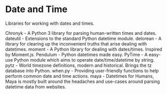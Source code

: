 * Date and Time

Libraries for working with dates and times.

Chronyk - A Python 3 library for parsing human-written times and dates.
dateutil - Extensions to the standard Python datetime module.
delorean - A library for clearing up the inconvenient truths that arise dealing with datetimes.
moment - A Python library for dealing with dates/times. Inspired by Moment.js.
Pendulum - Python datetimes made easy.
PyTime - A easy-use Python module which aims to operate date/time/datetime by string.
pytz - World timezone definitions, modern and historical. Brings the tz database into Python.
when.py - Providing user-friendly functions to help perform common date and time actions.
maya - Datetimes for Humans, Maya is mostly built around the headaches and use-cases around parsing datetime data from websites.
